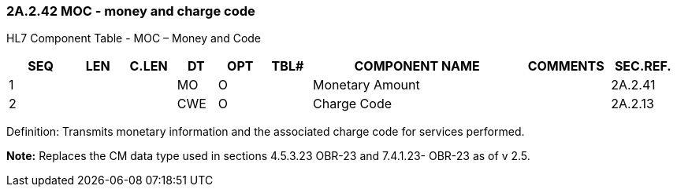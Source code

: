 === 2A.2.42 MOC - money and charge code 

HL7 Component Table - MOC – Money and Code

[width="99%",cols="10%,7%,8%,6%,7%,7%,32%,13%,10%",options="header",]
|===
|SEQ |LEN |C.LEN |DT |OPT |TBL# |COMPONENT NAME |COMMENTS |SEC.REF.
|1 | | |MO |O | |Monetary Amount | |2A.2.41
|2 | | |CWE |O | |Charge Code | |2A.2.13
|===

Definition: Transmits monetary information and the associated charge code for services performed.

*Note:* Replaces the CM data type used in sections 4.5.3.23 OBR-23 and 7.4.1.23- OBR-23 as of v 2.5.

